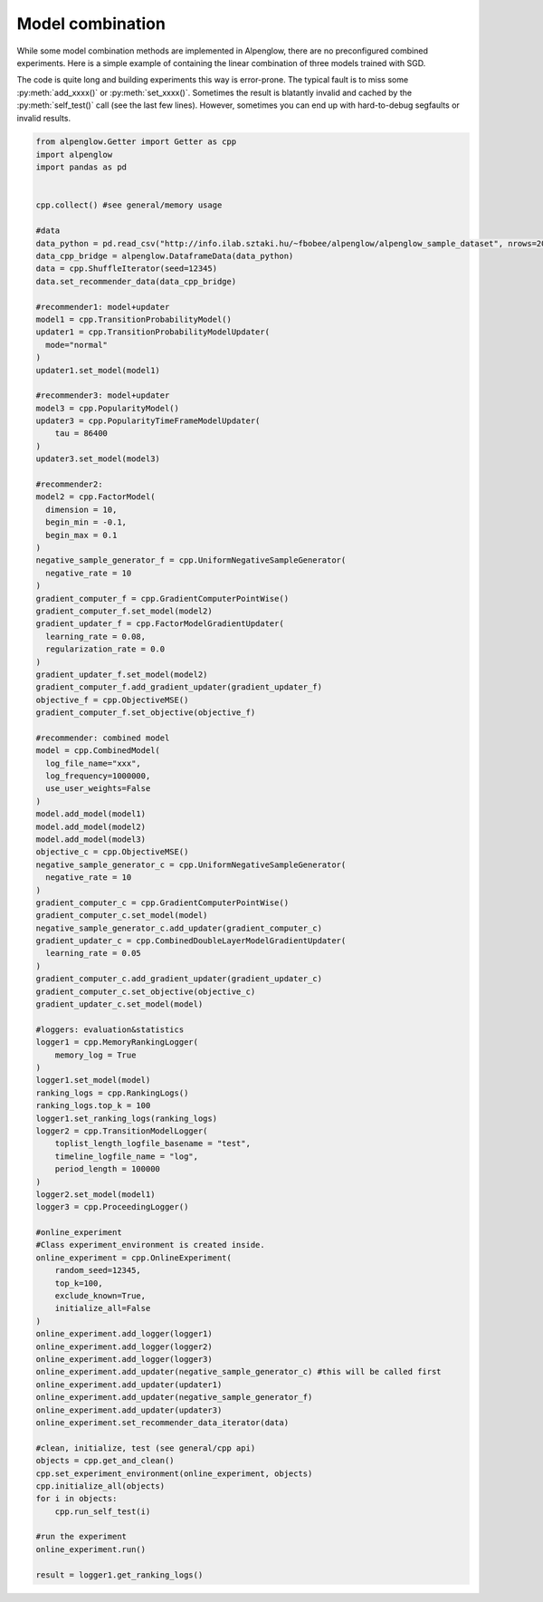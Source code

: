 Model combination
=================

While some model combination methods are implemented in Alpenglow, there are no preconfigured combined experiments.
Here is a simple example of containing the linear combination of three models trained with SGD.

.. image:: class_diagram_combined_color.png

The code is quite long and building experiments this way is error-prone.
The typical fault is to miss some :py:meth:`add_xxxx()` or :py:meth:`set_xxxx()`.
Sometimes the result is blatantly invalid and cached by the :py:meth:`self_test()` call (see the last few lines).
However, sometimes you can end up with hard-to-debug segfaults or invalid results.

.. code-block:: python

    from alpenglow.Getter import Getter as cpp
    import alpenglow
    import pandas as pd
    
    
    cpp.collect() #see general/memory usage
    
    #data
    data_python = pd.read_csv("http://info.ilab.sztaki.hu/~fbobee/alpenglow/alpenglow_sample_dataset", nrows=2000)
    data_cpp_bridge = alpenglow.DataframeData(data_python)
    data = cpp.ShuffleIterator(seed=12345)
    data.set_recommender_data(data_cpp_bridge)
    
    #recommender1: model+updater
    model1 = cpp.TransitionProbabilityModel()
    updater1 = cpp.TransitionProbabilityModelUpdater(
      mode="normal"
    )
    updater1.set_model(model1)
    
    #recommender3: model+updater
    model3 = cpp.PopularityModel()
    updater3 = cpp.PopularityTimeFrameModelUpdater(
        tau = 86400
    )
    updater3.set_model(model3)
    
    #recommender2:
    model2 = cpp.FactorModel(
      dimension = 10,
      begin_min = -0.1,
      begin_max = 0.1
    )
    negative_sample_generator_f = cpp.UniformNegativeSampleGenerator(
      negative_rate = 10
    )
    gradient_computer_f = cpp.GradientComputerPointWise()
    gradient_computer_f.set_model(model2)
    gradient_updater_f = cpp.FactorModelGradientUpdater(
      learning_rate = 0.08,
      regularization_rate = 0.0
    )
    gradient_updater_f.set_model(model2)
    gradient_computer_f.add_gradient_updater(gradient_updater_f)
    objective_f = cpp.ObjectiveMSE()
    gradient_computer_f.set_objective(objective_f)
    
    #recommender: combined model
    model = cpp.CombinedModel(
      log_file_name="xxx",
      log_frequency=1000000,
      use_user_weights=False
    )
    model.add_model(model1)
    model.add_model(model2)
    model.add_model(model3)
    objective_c = cpp.ObjectiveMSE()
    negative_sample_generator_c = cpp.UniformNegativeSampleGenerator(
      negative_rate = 10
    )
    gradient_computer_c = cpp.GradientComputerPointWise()
    gradient_computer_c.set_model(model)
    negative_sample_generator_c.add_updater(gradient_computer_c)
    gradient_updater_c = cpp.CombinedDoubleLayerModelGradientUpdater(
      learning_rate = 0.05
    )
    gradient_computer_c.add_gradient_updater(gradient_updater_c)
    gradient_computer_c.set_objective(objective_c)
    gradient_updater_c.set_model(model)
    
    #loggers: evaluation&statistics
    logger1 = cpp.MemoryRankingLogger(
        memory_log = True
    )
    logger1.set_model(model)
    ranking_logs = cpp.RankingLogs()
    ranking_logs.top_k = 100
    logger1.set_ranking_logs(ranking_logs)
    logger2 = cpp.TransitionModelLogger(
        toplist_length_logfile_basename = "test",
        timeline_logfile_name = "log",
        period_length = 100000
    )
    logger2.set_model(model1)
    logger3 = cpp.ProceedingLogger()
    
    #online_experiment
    #Class experiment_environment is created inside.
    online_experiment = cpp.OnlineExperiment(
        random_seed=12345,
        top_k=100,
        exclude_known=True,
        initialize_all=False
    )
    online_experiment.add_logger(logger1)
    online_experiment.add_logger(logger2)
    online_experiment.add_logger(logger3)
    online_experiment.add_updater(negative_sample_generator_c) #this will be called first
    online_experiment.add_updater(updater1)
    online_experiment.add_updater(negative_sample_generator_f)
    online_experiment.add_updater(updater3)
    online_experiment.set_recommender_data_iterator(data)
    
    #clean, initialize, test (see general/cpp api)
    objects = cpp.get_and_clean()
    cpp.set_experiment_environment(online_experiment, objects)
    cpp.initialize_all(objects)
    for i in objects:
        cpp.run_self_test(i)
    
    #run the experiment
    online_experiment.run()
    
    result = logger1.get_ranking_logs()
